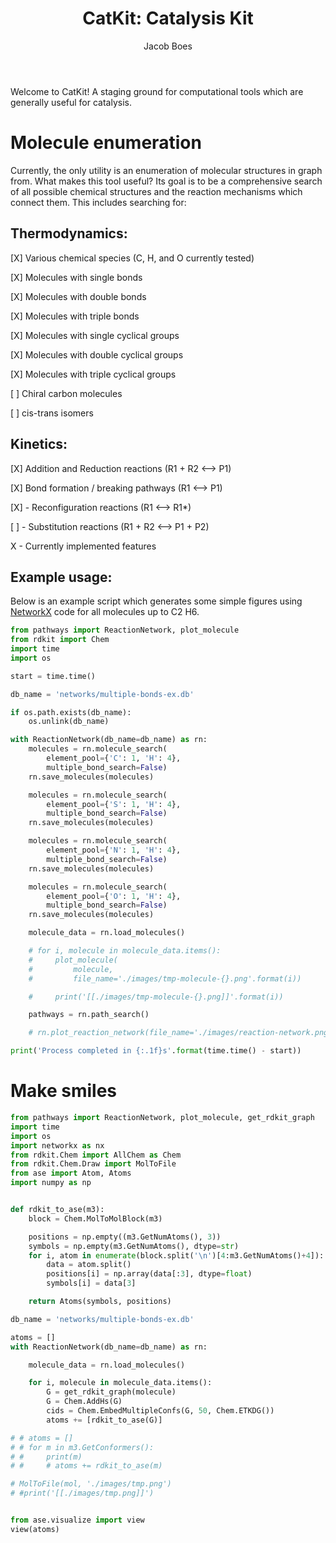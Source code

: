 #+Title: CatKit: Catalysis Kit
#+Author:Jacob Boes
#+OPTIONS: toc:nil

Welcome to CatKit! A staging ground for computational tools which are generally useful for catalysis.

* Molecule enumeration

[[./images/reaction-network.png]]

Currently, the only utility is an enumeration of molecular structures in graph from. What makes this tool useful? Its goal is to be a comprehensive search of all possible chemical structures and the reaction mechanisms which connect them. This includes searching for:

** Thermodynamics:
[X] Various chemical species (C, H, and O currently tested)

[X] Molecules with single bonds

[X] Molecules with double bonds

[X] Molecules with triple bonds

[X] Molecules with single cyclical groups

[X] Molecules with double cyclical groups

[X] Molecules with triple cyclical groups

[ ] Chiral carbon molecules

[ ] cis-trans isomers

** Kinetics:
[X] Addition and Reduction reactions (R1 + R2 <--> P1)

[X] Bond formation / breaking pathways (R1 <--> P1)

[X] - Reconfiguration reactions (R1 <--> R1*)

[ ] - Substitution reactions (R1 + R2 <--> P1 + P2)

X - Currently implemented features

** Example usage:

Below is an example script which generates some simple figures using [[https://networkx.github.io/documentation/networkx-1.10/index.html][NetworkX]] code for all molecules up to C2 H6.

#+BEGIN_SRC python :results output org drawer
from pathways import ReactionNetwork, plot_molecule
from rdkit import Chem
import time
import os

start = time.time()

db_name = 'networks/multiple-bonds-ex.db'

if os.path.exists(db_name):
    os.unlink(db_name)

with ReactionNetwork(db_name=db_name) as rn:
    molecules = rn.molecule_search(
        element_pool={'C': 1, 'H': 4},
        multiple_bond_search=False)
    rn.save_molecules(molecules)

    molecules = rn.molecule_search(
        element_pool={'S': 1, 'H': 4},
        multiple_bond_search=False)
    rn.save_molecules(molecules)

    molecules = rn.molecule_search(
        element_pool={'N': 1, 'H': 4},
        multiple_bond_search=False)
    rn.save_molecules(molecules)

    molecules = rn.molecule_search(
        element_pool={'O': 1, 'H': 4},
        multiple_bond_search=False)
    rn.save_molecules(molecules)

    molecule_data = rn.load_molecules()

    # for i, molecule in molecule_data.items():
    #     plot_molecule(
    #         molecule,
    #         file_name='./images/tmp-molecule-{}.png'.format(i))

    #     print('[[./images/tmp-molecule-{}.png]]'.format(i))

    pathways = rn.path_search()

    # rn.plot_reaction_network(file_name='./images/reaction-network.png')

print('Process completed in {:.1f}s'.format(time.time() - start))
#+END_SRC

#+RESULTS:
:RESULTS:
Process completed in 1.4s
:END:

* Make smiles
#+BEGIN_SRC python :results output org drawer
from pathways import ReactionNetwork, plot_molecule, get_rdkit_graph
import time
import os
import networkx as nx
from rdkit.Chem import AllChem as Chem
from rdkit.Chem.Draw import MolToFile
from ase import Atom, Atoms
import numpy as np


def rdkit_to_ase(m3):
    block = Chem.MolToMolBlock(m3)

    positions = np.empty((m3.GetNumAtoms(), 3))
    symbols = np.empty(m3.GetNumAtoms(), dtype=str)
    for i, atom in enumerate(block.split('\n')[4:m3.GetNumAtoms()+4]):
        data = atom.split()
        positions[i] = np.array(data[:3], dtype=float)
        symbols[i] = data[3]

    return Atoms(symbols, positions)

db_name = 'networks/multiple-bonds-ex.db'

atoms = []
with ReactionNetwork(db_name=db_name) as rn:

    molecule_data = rn.load_molecules()

    for i, molecule in molecule_data.items():
        G = get_rdkit_graph(molecule)
        G = Chem.AddHs(G)
        cids = Chem.EmbedMultipleConfs(G, 50, Chem.ETKDG())
        atoms += [rdkit_to_ase(G)]

# # atoms = []
# # for m in m3.GetConformers():
# #     print(m)
# #     # atoms += rdkit_to_ase(m)

# MolToFile(mol, './images/tmp.png')
# #print('[[./images/tmp.png]]')


from ase.visualize import view
view(atoms)
#+END_SRC

#+RESULTS:
:RESULTS:
:END:
